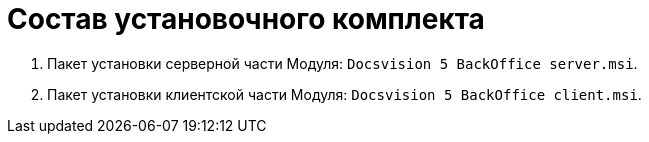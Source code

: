 = Состав установочного комплекта

. Пакет установки серверной части Модуля: `Docsvision 5 BackOffice server.msi`.
. Пакет установки клиентской части Модуля: `Docsvision 5 BackOffice client.msi`.
